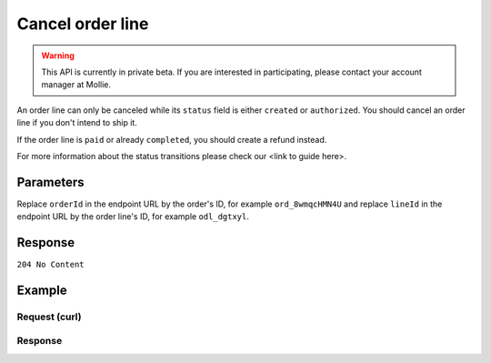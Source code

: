 Cancel order line
=================
.. api-name:: Orders API
   :version: 2

.. warning::
   This API is currently in private beta. If you are interested in participating, please contact your account manager at
   Mollie.

.. endpoint::
   :method: DELETE
   :url: https://api.mollie.com/v2/orders/*orderId*/lines/*lineId*

.. authentication::
   :api_keys: true
   :oauth: true

An order line can only be canceled while its ``status`` field is either ``created`` or ``authorized``. You should
cancel an order line if you don't intend to ship it.

If the order line is ``paid`` or already ``completed``, you should create a refund instead.

For more information about the status transitions please check our <link to guide here>.

Parameters
----------
Replace ``orderId`` in the endpoint URL by the order's ID, for example ``ord_8wmqcHMN4U`` and replace ``lineId`` in
the endpoint URL by the order line's ID, for example ``odl_dgtxyl``.

Response
--------
``204 No Content``

Example
-------

Request (curl)
^^^^^^^^^^^^^^
.. code-block:: bash
   :linenos:

   curl -X DELETE https://api.mollie.com/v2/orders/ord_8wmqcHMN4U/lines/odl_dgtxyl \
       -H "Authorization: Bearer test_dHar4XY7LxsDOtmnkVtjNVWXLSlXsM"

Response
^^^^^^^^
.. code-block:: http
   :linenos:

   HTTP/1.1 204 No Content
